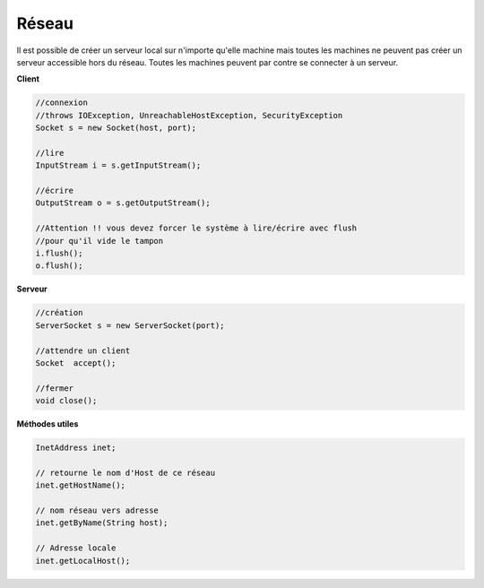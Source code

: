 ========
Réseau
========

Il est possible de créer un serveur local sur n'importe qu'elle machine mais toutes les machines
ne peuvent pas créer un serveur accessible hors du réseau. Toutes les machines peuvent par contre
se connecter à un serveur.

**Client**

.. code:: java

		//connexion
		//throws IOException, UnreachableHostException, SecurityException
		Socket s = new Socket(host, port);

		//lire
		InputStream i = s.getInputStream();

		//écrire
		OutputStream o = s.getOutputStream();

		//Attention !! vous devez forcer le système à lire/écrire avec flush
		//pour qu'il vide le tampon
		i.flush();
		o.flush();

**Serveur**

.. code:: java

		//création
		ServerSocket s = new ServerSocket(port);

		//attendre un client
		Socket	accept();

		//fermer
		void close();

**Méthodes utiles**

.. code:: java

		InetAddress inet;

		// retourne le nom d'Host de ce réseau
		inet.getHostName();

		// nom réseau vers adresse
		inet.getByName(String host);

		// Adresse locale
		inet.getLocalHost();